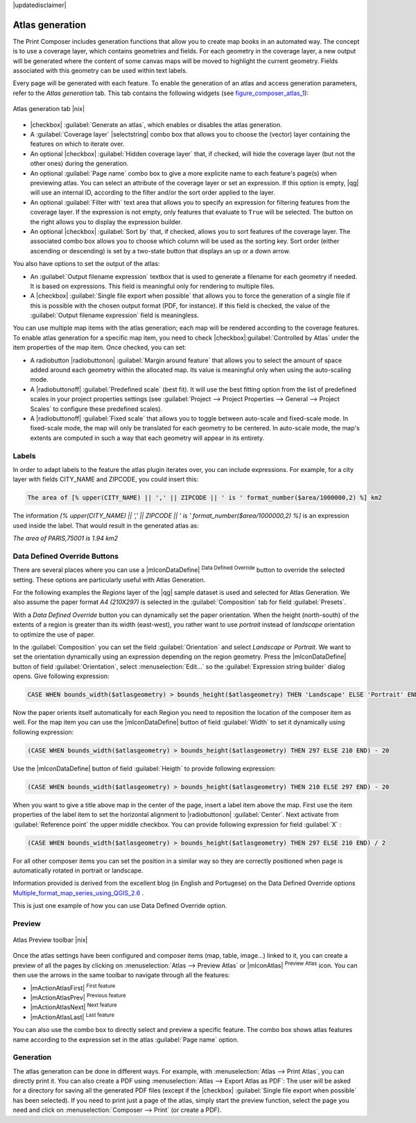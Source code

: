 |updatedisclaimer|

.. index:: Atlas_Generation

.. _atlas_generation:

Atlas generation
================

The Print Composer includes generation functions that allow you to create map 
books in an automated way. The concept is to use a coverage layer, which contains 
geometries and fields. For each geometry in the coverage layer, a new output will 
be generated where the content of some canvas maps will be moved to highlight the 
current geometry. Fields associated with this geometry can be used within text labels.

Every page will be generated with each feature. To enable the generation
of an atlas and access generation parameters, refer to the `Atlas generation` tab. 
This tab contains the following widgets (see  figure_composer_atlas_1_):

.. _figure_composer_atlas_1:

.. only:: html

   **Figure Composer Atlas 1:**

.. figure:: /static/user_manual/print_composer/atlas_properties.png
   :align: center

   Atlas generation tab |nix|

* |checkbox| :guilabel:`Generate an atlas`, which enables or disables the atlas generation.
* A :guilabel:`Coverage layer` |selectstring| combo box that allows you to choose the 
  (vector) layer containing the features on which to iterate over.
* An optional |checkbox| :guilabel:`Hidden coverage layer` that, if checked, will hide 
  the coverage layer (but not the other ones) during the generation.
* An optional :guilabel:`Page name` combo box to give a more explicite name to each feature's 
  page(s) when previewing atlas. You can select an attribute of the coverage layer or 
  set an expression. If this option is empty, |qg| will use an internal ID, according to 
  the filter and/or the sort order applied to the layer.
* An optional :guilabel:`Filter with` text area that allows you to specify an expression 
  for filtering features from the coverage layer. If the expression is not empty, 
  only features that evaluate to ``True`` will be selected. The button on the right allows 
  you to display the expression builder.
* An optional |checkbox| :guilabel:`Sort by` that, if checked, allows you to sort features of 
  the coverage layer. The associated combo box allows you to choose which column will be used 
  as the sorting key. Sort order (either ascending or descending) is set by a two-state button 
  that displays an up or a down arrow.
  
You also have options to set the output of the atlas:

* An :guilabel:`Output filename expression` textbox that is used to generate a filename for each geometry 
  if needed. It is based on expressions. This field is meaningful only for rendering to multiple files.
* A |checkbox| :guilabel:`Single file export when possible` that allows you to force the generation 
  of a single file if this is possible with the chosen output format (PDF, for instance). If this field 
  is checked, the value of the :guilabel:`Output filename expression` field is meaningless.



You can use multiple map items with the atlas generation; each map will be rendered according to the 
coverage features. To enable atlas generation for a specific map item, you need to check 
|checkbox|:guilabel:`Controlled by Atlas` under the item properties of the map item.
Once checked, you can set:

* A radiobutton |radiobuttonon| :guilabel:`Margin around feature` that allows you to select 
  the amount of space added around each geometry within the allocated map. 
  Its value is meaningful only when using the auto-scaling mode.
* A |radiobuttonoff| :guilabel:`Predefined scale` (best fit). It will use the best fitting option
  from the list of predefined scales in your project properties settings 
  (see :guilabel:`Project --> Project Properties --> General --> Project Scales` to configure these predefined scales).
* A |radiobuttonoff| :guilabel:`Fixed scale` that allows you to toggle between auto-scale and fixed-scale mode. 
  In fixed-scale mode, the map will only be translated for each geometry to be centered. 
  In auto-scale mode, the map's extents are computed in such a way that each geometry will appear in its entirety.

Labels
------

In order to adapt labels to the feature the atlas plugin iterates over, you can include expressions.
For example, for a city layer with fields CITY_NAME and ZIPCODE, you could insert this:

.. code::

   The area of [% upper(CITY_NAME) || ',' || ZIPCODE || ' is ' format_number($area/1000000,2) %] km2
 
The information `[% upper(CITY_NAME) || ',' || ZIPCODE || ' is ' format_number($area/1000000,2) %]` 
is an expression used inside the label. That would result in the generated atlas as:

`The area of PARIS,75001 is 1.94 km2`


.. _atlas_data_defined_override:

Data Defined Override Buttons
-----------------------------

There are several places where you can use a |mIconDataDefine| :sup:`Data Defined Override` button 
to override the selected setting. These options are particularly useful with Atlas Generation.

For the following examples the `Regions` layer of the |qg| sample dataset is used and selected for Atlas Generation.
We also assume the paper format `A4 (210X297)` is selected in the :guilabel:`Composition` tab for field :guilabel:`Presets`.

With a `Data Defined Override` button you can dynamically set the paper orientation. 
When the height (north-south) of the extents of a region is greater than its width (east-west), 
you rather want to use `portrait` instead of `landscape` orientation to optimize the use of paper.
 
In the :guilabel:`Composition` you can set the field :guilabel:`Orientation` and select `Landscape` 
or `Portrait`. We want to set the orientation dynamically using an expression depending on the region geometry. 
Press the |mIconDataDefine| button of field :guilabel:`Orientation`, select :menuselection:`Edit...` 
so the :guilabel:`Expression string builder` dialog opens. Give following expression:

.. code::

   CASE WHEN bounds_width($atlasgeometry) > bounds_height($atlasgeometry) THEN 'Landscape' ELSE 'Portrait' END

Now the paper orients itself automatically for each Region you need to reposition the location
of the composer item as well. For the map item you can use the |mIconDataDefine| button of field
:guilabel:`Width` to set it dynamically using following expression: 

.. code::

   (CASE WHEN bounds_width($atlasgeometry) > bounds_height($atlasgeometry) THEN 297 ELSE 210 END) - 20

Use the |mIconDataDefine| button of field :guilabel:`Heigth` to provide following expression: 

.. code::

   (CASE WHEN bounds_width($atlasgeometry) > bounds_height($atlasgeometry) THEN 210 ELSE 297 END) - 20

When you want to give a title above map in the center of the page, insert a label item above the map.
First use the item properties of the label item to set the horizontal alignment to |radiobuttonon| :guilabel:`Center`.
Next activate from :guilabel:`Reference point` the upper middle checkbox.  
You can provide following expression for field :guilabel:`X` :

.. code::

   (CASE WHEN bounds_width($atlasgeometry) > bounds_height($atlasgeometry) THEN 297 ELSE 210 END) / 2

For all other composer items you can set the position in a similar way so they are correctly 
positioned when page is automatically rotated in portrait or landscape.

Information provided is derived from the excellent blog (in English and Portugese) 
on the Data Defined Override options Multiple_format_map_series_using_QGIS_2.6_ .

This is just one example of how you can use Data Defined Override option.

.. _atlas_preview:

Preview
-------

.. _figure_composer_atlas_2:

.. only:: html

   **Figure Composer Atlas 2:**

.. figure:: /static/user_manual/print_composer/atlas_preview.png
   :align: center

   Atlas Preview toolbar |nix|

Once the atlas settings have been configured and composer items (map, table, image...) linked to it, 
you can create a preview of all the pages by clicking on :menuselection:`Atlas --> Preview Atlas` 
or |mIconAtlas| :sup:`Preview Atlas` icon. You can then use the arrows in the same toolbar 
to navigate through all the features:

* |mActionAtlasFirst| :sup:`First feature`
* |mActionAtlasPrev| :sup:`Previous feature`
* |mActionAtlasNext| :sup:`Next feature`
* |mActionAtlasLast| :sup:`Last feature`

You can also use the combo box to directly select and preview a specific feature. 
The combo box shows atlas features name according to the expression set in the atlas :guilabel:`Page name` option. 

Generation
----------

The atlas generation can be done in different ways. For example, with :menuselection:`Atlas --> Print Atlas`, 
you can directly print it. You can also create a PDF using :menuselection:`Atlas --> Export Atlas as PDF`: 
The user will be asked for a directory for saving all the generated PDF files (except if the 
|checkbox| :guilabel:`Single file export when possible` has been selected).
If you need to print just a page of the atlas, simply start the preview function, select the page 
you need and click on :menuselection:`Composer --> Print` (or create a PDF).


.. _Multiple_format_map_series_using_QGIS_2.6: http://sigsemgrilhetas.wordpress.com/2014/11/09/series-de-mapas-com-formatos-multiplos-em-qgis-2-6-parte-1-multiple-format-map-series-using-qgis-2-6-part-1
